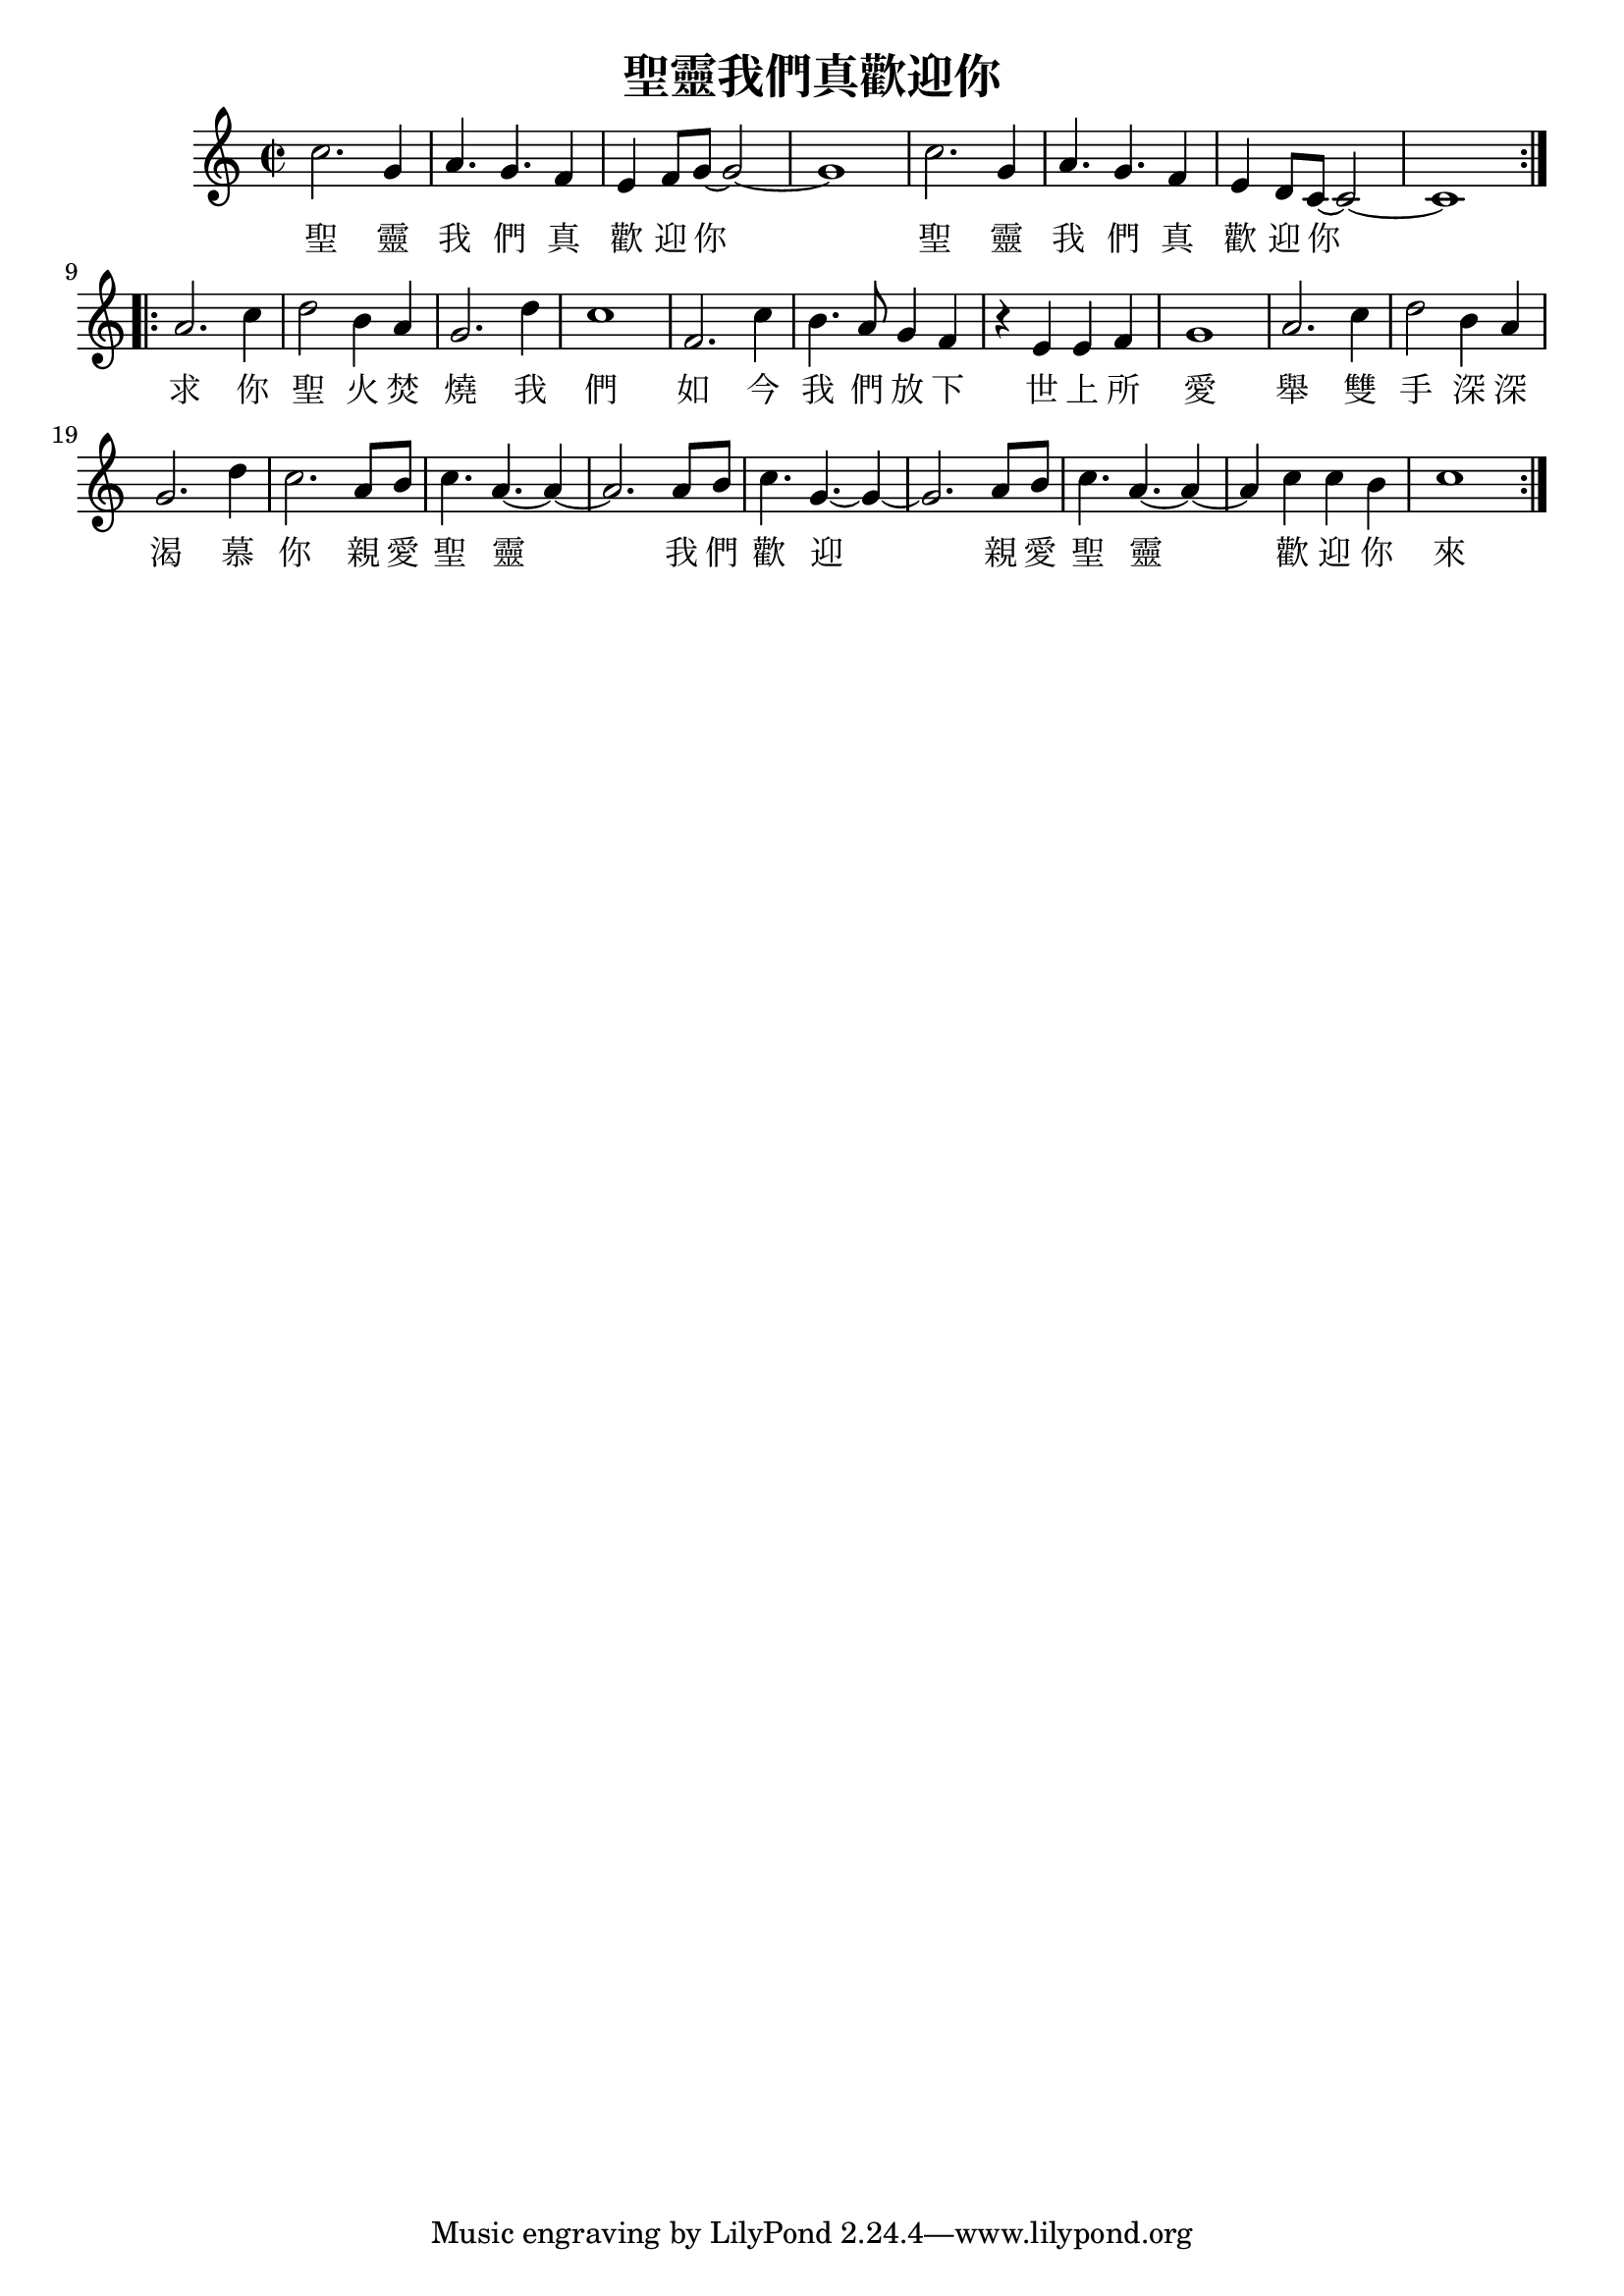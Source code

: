 % LilyBin

\version "2.18.2"
\language "english"

\header {
  title = 聖靈我們真歡迎你
}

<<
\relative c'' {
  \time 2/2
  \key c \major
  c2. g4 | a4. g4. f4 | e f8 g8~ g2~ | g1 |
  c2. g4 | a4. g4. f4 | e d8 c8~ c2~ | c1 \bar ":|.|:"
  a'2. c4 | d2 b4 a4 | g2. d'4 | c1 |
  f,2. c'4 | b4. a8 g4 f4 | r4 e e f | g1 |
  a2. c4 | d2 b4 a4 | g2. d'4 | c2. a8 b |
  c4. a4.~ a4~| a2. a8 b | c4. g4.~ g4~ | g2. a8 b|
  c4. a4.~ a4~| a4 c c b | c1 \bar ":|."
}

\addlyrics {
  聖 靈 我 們 真 歡 迎 你 聖 靈 我 們 真 歡 迎 你
  求 你 聖 火 焚 燒 我 們 如 今 我 們 放 下 世 上 所 愛
  舉 雙 手 深 深 渴 慕 你
  親 愛 聖 靈 我 們 歡 迎
  親 愛 聖 靈 歡 迎 你 來
}
>>
